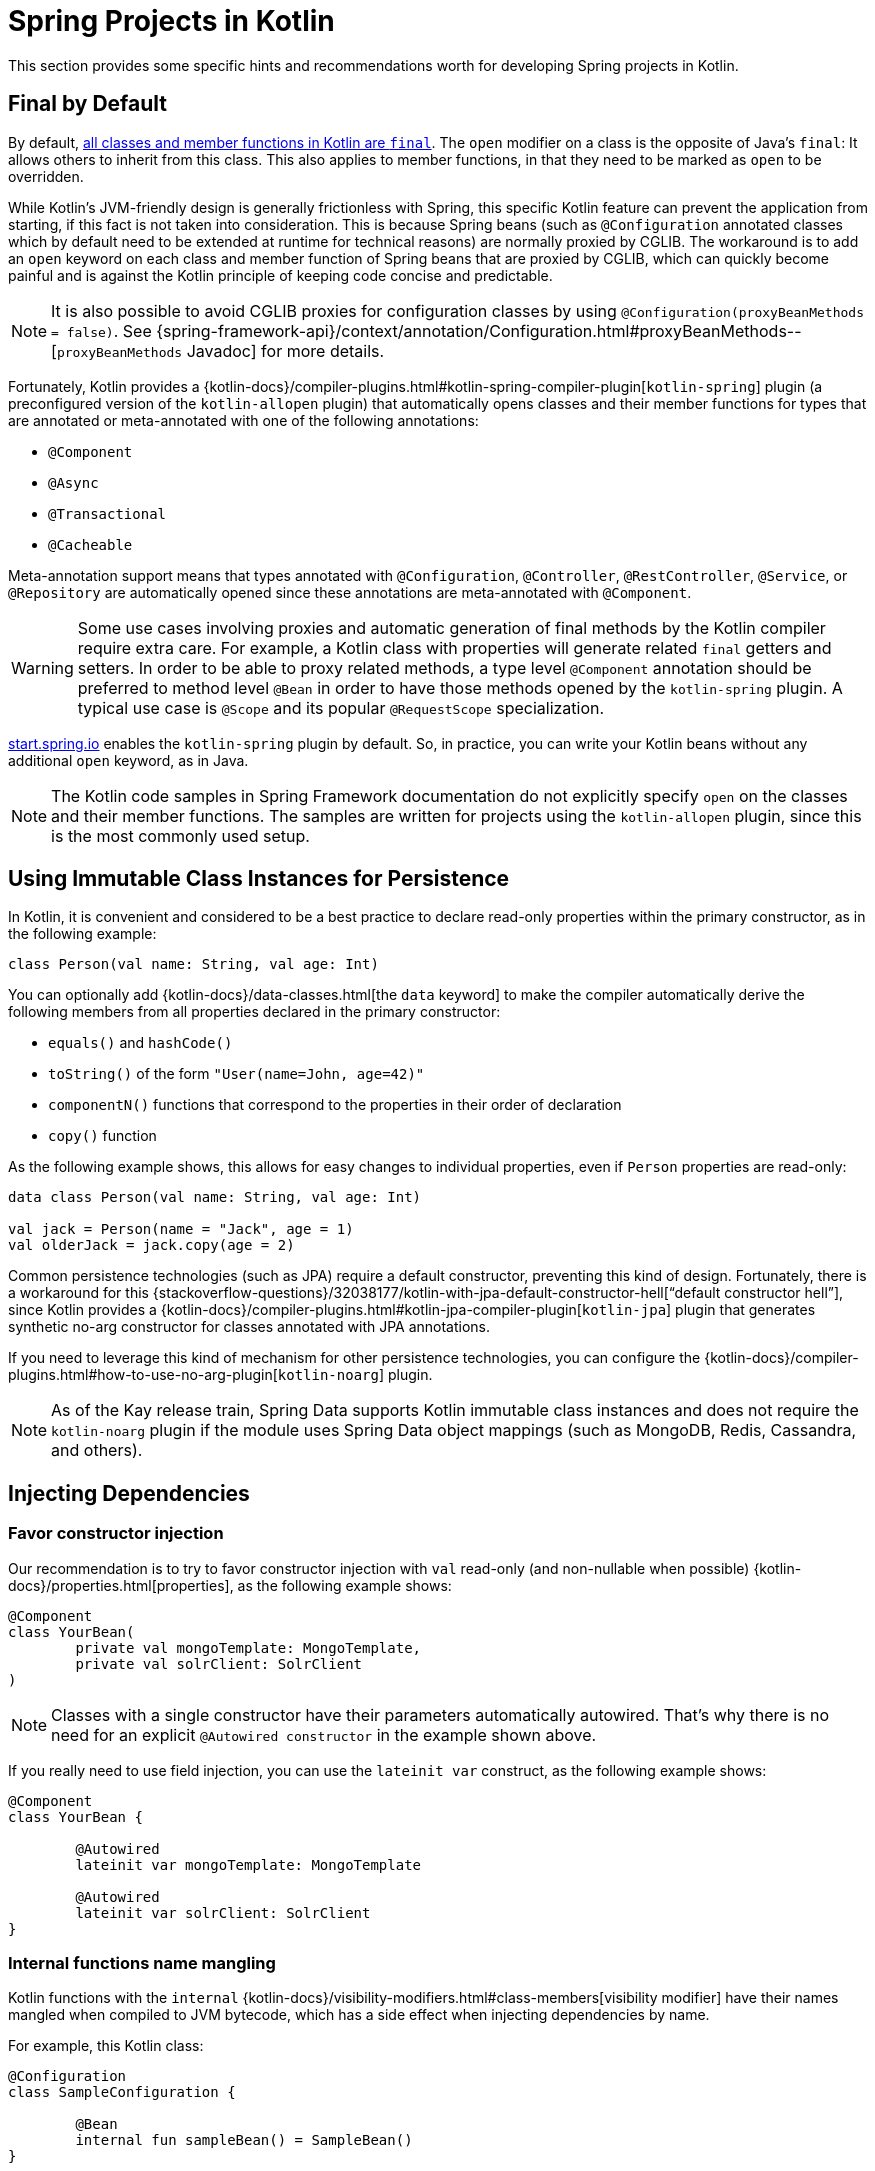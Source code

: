 [[kotlin-spring-projects-in-kotlin]]
= Spring Projects in Kotlin

This section provides some specific hints and recommendations worth for developing Spring projects
in Kotlin.


[[final-by-default]]
== Final by Default

By default, https://discuss.kotlinlang.org/t/classes-final-by-default/166[all classes and member functions in Kotlin are `final`].
The `open` modifier on a class is the opposite of Java's `final`: It allows others to inherit from this
class. This also applies to member functions, in that they need to be marked as `open` to be overridden.

While Kotlin's JVM-friendly design is generally frictionless with Spring, this specific Kotlin feature
can prevent the application from starting, if this fact is not taken into consideration. This is because
Spring beans (such as `@Configuration` annotated classes which by default need to be extended at runtime for technical
reasons) are normally proxied by CGLIB. The workaround is to add an `open` keyword on each class and
member function of Spring beans that are proxied by CGLIB, which can
quickly become painful and is against the Kotlin principle of keeping code concise and predictable.

NOTE: It is also possible to avoid CGLIB proxies for configuration classes by using `@Configuration(proxyBeanMethods = false)`.
See {spring-framework-api}/context/annotation/Configuration.html#proxyBeanMethods--[`proxyBeanMethods` Javadoc] for more details.

Fortunately, Kotlin provides a
{kotlin-docs}/compiler-plugins.html#kotlin-spring-compiler-plugin[`kotlin-spring`]
plugin (a preconfigured version of the `kotlin-allopen` plugin) that automatically opens classes
and their member functions for types that are annotated or meta-annotated with one of the following
annotations:

* `@Component`
* `@Async`
* `@Transactional`
* `@Cacheable`

Meta-annotation support means that types annotated with `@Configuration`, `@Controller`,
`@RestController`, `@Service`, or `@Repository` are automatically opened since these
annotations are meta-annotated with `@Component`.

WARNING: Some use cases involving proxies and automatic generation of final methods by the Kotlin compiler require extra
care. For example, a Kotlin class with properties will generate related `final` getters and setters. In order
to be able to proxy related methods, a type level `@Component` annotation should be preferred to method level `@Bean` in
order to have those methods opened by the `kotlin-spring` plugin. A typical use case is `@Scope` and its popular
`@RequestScope` specialization.

https://start.spring.io/#!language=kotlin&type=gradle-project[start.spring.io] enables
the `kotlin-spring` plugin by default. So, in practice, you can write your Kotlin beans
without any additional `open` keyword, as in Java.

NOTE: The Kotlin code samples in Spring Framework documentation do not explicitly specify
`open` on the classes and their member functions. The samples are written for projects
using the `kotlin-allopen` plugin, since this is the most commonly used setup.


[[using-immutable-class-instances-for-persistence]]
== Using Immutable Class Instances for Persistence

In Kotlin, it is convenient and considered to be a best practice to declare read-only properties
within the primary constructor, as in the following example:

[source,kotlin,indent=0]
----
	class Person(val name: String, val age: Int)
----

You can optionally add {kotlin-docs}/data-classes.html[the `data` keyword]
to make the compiler automatically derive the following members from all properties declared
in the primary constructor:

* `equals()` and `hashCode()`
* `toString()` of the form `"User(name=John, age=42)"`
* `componentN()` functions that correspond to the properties in their order of declaration
* `copy()` function

As the following example shows, this allows for easy changes to individual properties, even if `Person` properties are read-only:

[source,kotlin,indent=0]
----
	data class Person(val name: String, val age: Int)

	val jack = Person(name = "Jack", age = 1)
	val olderJack = jack.copy(age = 2)
----

Common persistence technologies (such as JPA) require a default constructor, preventing this
kind of design. Fortunately, there is a workaround for this
{stackoverflow-questions}/32038177/kotlin-with-jpa-default-constructor-hell["`default constructor hell`"],
since Kotlin provides a {kotlin-docs}/compiler-plugins.html#kotlin-jpa-compiler-plugin[`kotlin-jpa`]
plugin that generates synthetic no-arg constructor for classes annotated with JPA annotations.

If you need to leverage this kind of mechanism for other persistence technologies, you can configure
the {kotlin-docs}/compiler-plugins.html#how-to-use-no-arg-plugin[`kotlin-noarg`]
plugin.

NOTE: As of the Kay release train, Spring Data supports Kotlin immutable class instances and
does not require the `kotlin-noarg` plugin if the module uses Spring Data object mappings
(such as MongoDB, Redis, Cassandra, and others).


[[injecting-dependencies]]
== Injecting Dependencies

[[favor-constructor-injection]]
=== Favor constructor injection

Our recommendation is to try to favor constructor injection with `val` read-only (and
non-nullable when possible) {kotlin-docs}/properties.html[properties],
as the following example shows:

[source,kotlin,indent=0]
----
	@Component
	class YourBean(
		private val mongoTemplate: MongoTemplate,
		private val solrClient: SolrClient
	)
----

NOTE: Classes with a single constructor have their parameters automatically autowired.
That's why there is no need for an explicit `@Autowired constructor` in the example shown
above.

If you really need to use field injection, you can use the `lateinit var` construct,
as the following example shows:

[source,kotlin,indent=0]
----
	@Component
	class YourBean {

		@Autowired
		lateinit var mongoTemplate: MongoTemplate

		@Autowired
		lateinit var solrClient: SolrClient
	}
----

[[internal-functions-name-mangling]]
=== Internal functions name mangling

Kotlin functions with the `internal` {kotlin-docs}/visibility-modifiers.html#class-members[visibility modifier] have
their names mangled when compiled to JVM bytecode, which has a side effect when injecting dependencies by name.

For example, this Kotlin class:
[source,kotlin,indent=0]
----
@Configuration
class SampleConfiguration {

	@Bean
	internal fun sampleBean() = SampleBean()
}
----

Translates to this Java representation of the compiled JVM bytecode:
[source,java,indent=0]
----
@Configuration
@Metadata(/* ... */)
public class SampleConfiguration {

	@Bean
	@NotNull
	public SampleBean sampleBean$demo_kotlin_internal_test() {
		return new SampleBean();
	}
}
----

As a consequence, the related bean name represented as a Kotlin string is `"sampleBean\$demo_kotlin_internal_test"`,
instead of `"sampleBean"` for the regular `public` function use-case. Make sure to use the mangled name when injecting
such bean by name, or add `@JvmName("sampleBean")` to disable name mangling.


[[injecting-configuration-properties]]
== Injecting Configuration Properties

In Java, you can inject configuration properties by using annotations (such as pass:q[`@Value("${property}")`)].
However, in Kotlin, `$` is a reserved character that is used for
{kotlin-docs}/idioms.html#string-interpolation[string interpolation].

Therefore, if you wish to use the `@Value` annotation in Kotlin, you need to escape the `$`
character by writing pass:q[`@Value("\${property}")`].

NOTE: If you use Spring Boot, you should probably use
{spring-boot-docs-ref}/features/external-config.html#features.external-config.typesafe-configuration-properties[`@ConfigurationProperties`]
instead of `@Value` annotations.

As an alternative, you can customize the property placeholder prefix by declaring the
following `PropertySourcesPlaceholderConfigurer` bean:

[source,kotlin,indent=0]
----
	@Bean
	fun propertyConfigurer() = PropertySourcesPlaceholderConfigurer().apply {
		setPlaceholderPrefix("%{")
	}
----

You can support components (such as Spring Boot actuators or `@LocalServerPort`) that use
the standard `${...}` syntax alongside components that use the custom `%{...}` syntax by
declaring multiple `PropertySourcesPlaceholderConfigurer` beans, as the following example
shows:

[source,kotlin,indent=0]
----
	@Bean
	fun kotlinPropertyConfigurer() = PropertySourcesPlaceholderConfigurer().apply {
		setPlaceholderPrefix("%{")
		setIgnoreUnresolvablePlaceholders(true)
	}

	@Bean
	fun defaultPropertyConfigurer() = PropertySourcesPlaceholderConfigurer()
----

In addition, the default escape character can be changed or disabled globally by setting
the `spring.placeholder.escapeCharacter.default` property via a JVM system property (or
via the xref:appendix.adoc#appendix-spring-properties[`SpringProperties`] mechanism).


[[checked-exceptions]]
== Checked Exceptions

Java and {kotlin-docs}/exceptions.html[Kotlin exception handling]
are pretty close, with the main difference being that Kotlin treats all exceptions as
unchecked exceptions. However, when using proxied objects (for example classes or methods
annotated with `@Transactional`), checked exceptions thrown will be wrapped by default in
an `UndeclaredThrowableException`.

To get the original exception thrown like in Java, methods should be annotated with
{kotlin-api}/jvm/stdlib/kotlin.jvm/-throws/index.html[`@Throws`]
to specify explicitly the checked exceptions thrown (for example `@Throws(IOException::class)`).


[[annotation-array-attributes]]
== Annotation Array Attributes

Kotlin annotations are mostly similar to Java annotations, but array attributes (which are
extensively used in Spring) behave differently. As explained in the
{kotlin-docs}/annotations.html[Kotlin documentation] you can omit
the `value` attribute name, unlike other attributes, and specify it as a `vararg` parameter.

To understand what that means, consider `@RequestMapping` (which is one of the most widely
used Spring annotations) as an example. This Java annotation is declared as follows:

[source,java,indent=0]
----
	public @interface RequestMapping {

		@AliasFor("path")
		String[] value() default {};

		@AliasFor("value")
		String[] path() default {};

		RequestMethod[] method() default {};

		// ...
	}
----

The typical use case for `@RequestMapping` is to map a handler method to a specific path
and method. In Java, you can specify a single value for the annotation array attribute,
and it is automatically converted to an array.

That is why one can write
`@RequestMapping(value = "/toys", method = RequestMethod.GET)` or
`@RequestMapping(path = "/toys", method = RequestMethod.GET)`.

However, in Kotlin, you must write `@RequestMapping("/toys", method = [RequestMethod.GET])`
or `@RequestMapping(path = ["/toys"], method = [RequestMethod.GET])` (square brackets need
to be specified with named array attributes).

An alternative for this specific `method` attribute (the most common one) is to
use a shortcut annotation, such as `@GetMapping`, `@PostMapping`, and others.

NOTE: If the `@RequestMapping` `method` attribute is not specified, all HTTP methods will
be matched, not only the `GET` method.


[[declaration-site-variance]]
== Declaration-site variance

Dealing with generic types in Spring applications written in Kotlin may require, for some use cases, to understand
Kotlin {kotlin-docs}/generics.html#declaration-site-variance[declaration-site variance]
which allows to define the variance when declaring a type, which is not possible in Java which supports only use-site
variance.

For example, declaring `List<Foo>` in Kotlin is conceptually equivalent to `java.util.List<? extends Foo>` because
`kotlin.collections.List` is declared as
{kotlin-api}/jvm/stdlib/kotlin.collections/-list/[`interface List<out E> : kotlin.collections.Collection<E>`].

This needs to be taken into account by using the `out` Kotlin keyword on generic types when using Java classes,
for example when writing a `org.springframework.core.convert.converter.Converter` from a Kotlin type to a Java type.

[source,kotlin,indent=0]
----
	class ListOfFooConverter : Converter<List<Foo>, CustomJavaList<out Foo>> {
		// ...
	}
----

When converting any kind of objects, star projection with `*` can be used instead of `out Any`.
[source,kotlin,indent=0]
----
	class ListOfAnyConverter : Converter<List<*>, CustomJavaList<*>> {
		// ...
	}
----

NOTE: Spring Framework does not leverage yet declaration-site variance type information for injecting beans,
subscribe to {spring-framework-issues}/22313[spring-framework#22313] to track related
progresses.


[[testing]]
== Testing

This section addresses testing with the combination of Kotlin and Spring Framework.
The recommended testing framework is https://junit.org/junit5/[JUnit] along with
https://mockk.io/[Mockk] for mocking.

NOTE: If you are using Spring Boot, see
{spring-boot-docs-ref}/features/kotlin.html#features.kotlin.testing[this related documentation].

[[constructor-injection]]
=== Constructor injection

As described in the xref:testing/testcontext-framework/support-classes.adoc#testcontext-junit-jupiter-di[dedicated section],
JUnit Jupiter allows constructor injection of beans which is pretty useful with Kotlin
in order to use `val` instead of `lateinit var`. You can use
{spring-framework-api}/test/context/TestConstructor.html[`@TestConstructor(autowireMode = AutowireMode.ALL)`]
to enable autowiring for all parameters.

NOTE: You can also change the default behavior to `ALL` in a `junit-platform.properties`
file with a `spring.test.constructor.autowire.mode = all` property.

[source,kotlin,indent=0]
----
	@SpringJUnitConfig(TestConfig::class)
	@TestConstructor(autowireMode = AutowireMode.ALL)
	class OrderServiceIntegrationTests(
					val orderService: OrderService,
					val customerService: CustomerService) {
	
		// tests that use the injected OrderService and CustomerService
	}
----

[[per_class-lifecycle]]
=== `PER_CLASS` Lifecycle

Kotlin lets you specify meaningful test function names between backticks (```).
With JUnit Jupiter, Kotlin test classes can use the `@TestInstance(TestInstance.Lifecycle.PER_CLASS)`
annotation to enable single instantiation of test classes, which allows the use of `@BeforeAll`
and `@AfterAll` annotations on non-static methods, which is a good fit for Kotlin.

NOTE: You can also change the default behavior to `PER_CLASS` in a `junit-platform.properties`
file with a `junit.jupiter.testinstance.lifecycle.default = per_class` property.

The following example demonstrates `@BeforeAll` and `@AfterAll` annotations on non-static methods:

[source,kotlin,indent=0]
----
@TestInstance(TestInstance.Lifecycle.PER_CLASS)
class IntegrationTests {

	val application = Application(8181)
	val client = WebClient.create("http://localhost:8181")

	@BeforeAll
	fun beforeAll() {
		application.start()
	}

	@Test
	fun `Find all users on HTML page`() {
		client.get().uri("/users")
				.accept(TEXT_HTML)
				.retrieve()
				.bodyToMono<String>()
				.test()
				.expectNextMatches { it.contains("Foo") }
				.verifyComplete()
	}

	@AfterAll
	fun afterAll() {
		application.stop()
	}
}
----

[[specification-like-tests]]
=== Specification-like Tests

You can create specification-like tests with Kotlin and JUnit Jupiter's `@Nested` test
class support. The following example shows how to do so:

[source,kotlin,indent=0]
----
	class SpecificationLikeTests {
	
		@Nested
		@DisplayName("a calculator")
		inner class Calculator {

			val calculator = SampleCalculator()
	
			@Test
			fun `should return the result of adding the first number to the second number`() {
				val sum = calculator.sum(2, 4)
				assertEquals(6, sum)
			}
	
			@Test
			fun `should return the result of subtracting the second number from the first number`() {
				val subtract = calculator.subtract(4, 2)
				assertEquals(2, subtract)
			}
		}
	}
----
